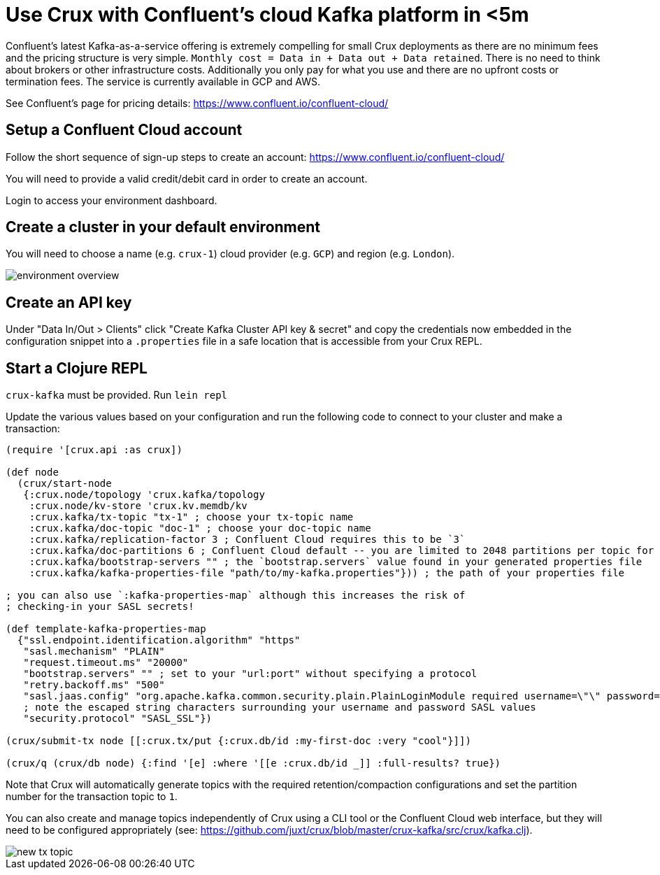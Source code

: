 = Use Crux with Confluent's cloud Kafka platform in <5m

Confluent's latest Kafka-as-a-service offering is extremely compelling for
small Crux deployments as there are no minimum fees and the pricing structure
is very simple. `Monthly cost = Data in + Data out + Data retained`. There is
no need to think about brokers or other infrastructure costs. Additionally you
only pay for what you use and there are no upfront costs or termination fees.
The service is currently available in GCP and AWS.

See Confluent's page for pricing details:
https://www.confluent.io/confluent-cloud/

== Setup a Confluent Cloud account

Follow the short sequence of sign-up steps to create an account:
https://www.confluent.io/confluent-cloud/

You will need to provide a valid credit/debit card in order to create an
account.

Login to access your environment dashboard.

== Create a cluster in your default environment

You will need to choose a name (e.g. `crux-1`) cloud provider (e.g. `GCP`) and
region (e.g. `London`).

image::environment-overview.png[]

== Create an API key

Under "Data In/Out > Clients" click "Create Kafka Cluster API key & secret" and
copy the credentials now embedded in the configuration snippet into a `.properties` file
in a safe location that is accessible from your Crux REPL.

== Start a Clojure REPL

`crux-kafka` must be provided. Run `lein repl`

Update the various values based on your configuration and run the following
code to connect to your cluster and make a transaction:

[source,clj]
----
(require '[crux.api :as crux])

(def node
  (crux/start-node
   {:crux.node/topology 'crux.kafka/topology
    :crux.node/kv-store 'crux.kv.memdb/kv
    :crux.kafka/tx-topic "tx-1" ; choose your tx-topic name
    :crux.kafka/doc-topic "doc-1" ; choose your doc-topic name
    :crux.kafka/replication-factor 3 ; Confluent Cloud requires this to be `3`
    :crux.kafka/doc-partitions 6 ; Confluent Cloud default -- you are limited to 2048 partitions per topic for a non-Enterprise cluster
    :crux.kafka/bootstrap-servers "" ; the `bootstrap.servers` value found in your generated properties file
    :crux.kafka/kafka-properties-file "path/to/my-kafka.properties"})) ; the path of your properties file

; you can also use `:kafka-properties-map` although this increases the risk of
; checking-in your SASL secrets!

(def template-kafka-properties-map
  {"ssl.endpoint.identification.algorithm" "https"
   "sasl.mechanism" "PLAIN"
   "request.timeout.ms" "20000"
   "bootstrap.servers" "" ; set to your "url:port" without specifying a protocol
   "retry.backoff.ms" "500"
   "sasl.jaas.config" "org.apache.kafka.common.security.plain.PlainLoginModule required username=\"\" password=\"\";"
   ; note the escaped string characters surrounding your username and password SASL values
   "security.protocol" "SASL_SSL"})

(crux/submit-tx node [[:crux.tx/put {:crux.db/id :my-first-doc :very "cool"}]])

(crux/q (crux/db node) {:find '[e] :where '[[e :crux.db/id _]] :full-results? true})
----

Note that Crux will automatically generate topics with the required
retention/compaction configurations and set the partition number for the
transaction topic to `1`.

You can also create and manage topics independently of Crux using a CLI tool or
the Confluent Cloud web interface, but they will need to be configured
appropriately (see:
https://github.com/juxt/crux/blob/master/crux-kafka/src/crux/kafka.clj).

image::new-tx-topic.png[]
